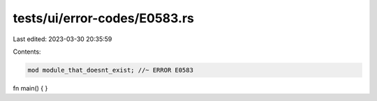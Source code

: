 tests/ui/error-codes/E0583.rs
=============================

Last edited: 2023-03-30 20:35:59

Contents:

.. code-block:: rs

    mod module_that_doesnt_exist; //~ ERROR E0583

fn main() {
}



